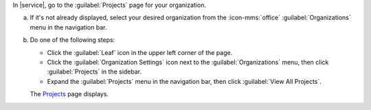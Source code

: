 In |service|, go to the :guilabel:`Projects` page for your organization.

a. If it's not already displayed, select your desired organization
   from the :icon-mms:`office` :guilabel:`Organizations` menu in the
   navigation bar.

#. Do one of the following steps:

   - Click the :guilabel:`Leaf` icon in the upper left corner of the
     page.

   - Click the :guilabel:`Organization Settings` icon next to the
     :guilabel:`Organizations` menu, then click :guilabel:`Projects` 
     in the sidebar.

   - Expand the :guilabel:`Projects` menu in the navigation bar, 
     then click :guilabel:`View All Projects`.

   The `Projects <https://cloud.mongodb.com/go?l=https%3A%2F%2Fcloud.mongodb.com%2Fv2%23%2Forg%2F%3Corganization%3E%2Fprojects>`__ page 
   displays.
    